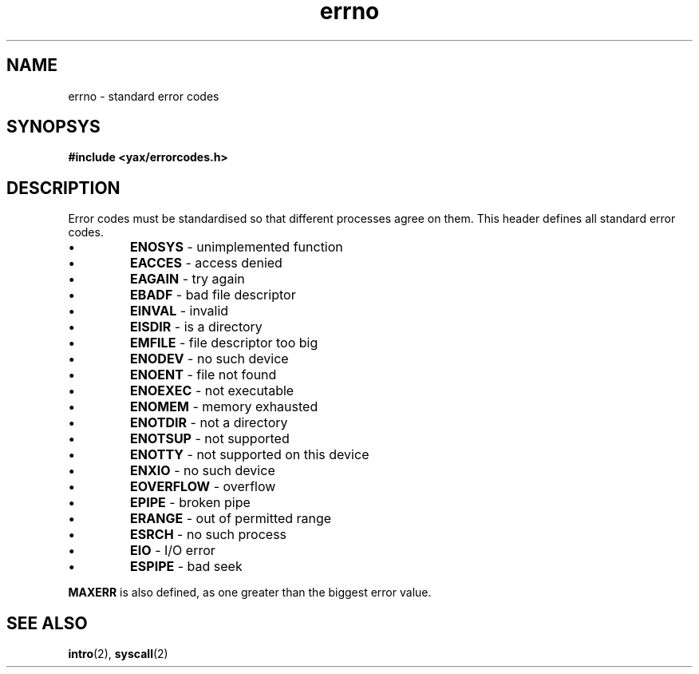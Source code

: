 .TH errno 2 "January 2019" YAX "KERNEL INTERFACES"
.SH NAME
errno \- standard error codes
.SH SYNOPSYS
.B #include <yax/errorcodes.h>
.SH DESCRIPTION
Error codes must be standardised so that different processes agree on them.
This header defines all standard error codes.
.IP \(bu
.B ENOSYS
\- unimplemented function
.IP \(bu
.B EACCES
\- access denied
.IP \(bu
.B EAGAIN
\- try again
.IP \(bu
.B EBADF
\- bad file descriptor
.IP \(bu
.B EINVAL
\- invalid
.IP \(bu
.B EISDIR
\- is a directory
.IP \(bu
.B EMFILE
\- file descriptor too big
.IP \(bu
.B ENODEV
\- no such device
.IP \(bu
.B ENOENT
\- file not found
.IP \(bu
.B ENOEXEC
\- not executable
.IP \(bu
.B ENOMEM
\- memory exhausted
.IP \(bu
.B ENOTDIR
\- not a directory
.IP \(bu
.B ENOTSUP
\- not supported
.IP \(bu
.B ENOTTY
\- not supported on this device
.IP \(bu
.B ENXIO
\- no such device
.IP \(bu
.B EOVERFLOW
\- overflow
.IP \(bu
.B EPIPE
\- broken pipe
.IP \(bu
.B ERANGE
\- out of permitted range
.IP \(bu
.B ESRCH
\- no such process
.IP \(bu
.B EIO
\- I/O error
.IP \(bu
.B ESPIPE
\- bad seek
.PP
.B MAXERR
is also defined, as one greater than the biggest error value.
.SH SEE ALSO
.BR intro (2),
.BR syscall (2)

